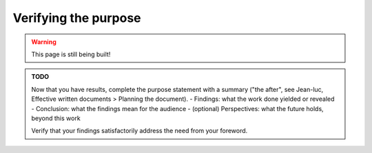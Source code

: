 .. _junior_results_purpose:

Verifying the purpose
=====================

.. warning::

   This page is still being built!


.. admonition:: TODO

   Now that you have results, complete the purpose statement with a summary ("the after", see Jean-luc, Effective written documents > Planning the document).
   - Findings: what the work done yielded or revealed
   - Conclusion: what the findings mean for the audience
   - (optional) Perspectives: what the future holds, beyond this work

   Verify that your findings satisfactorily address the need from your foreword.
